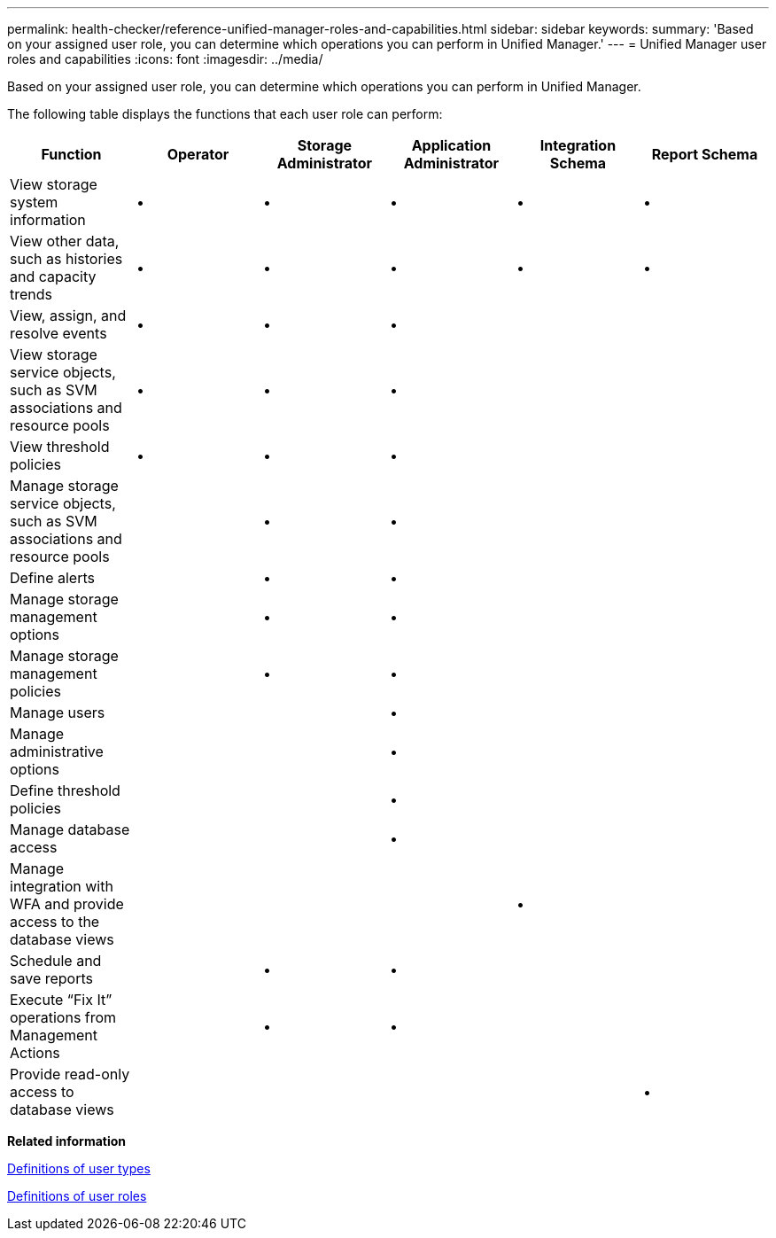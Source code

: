 ---
permalink: health-checker/reference-unified-manager-roles-and-capabilities.html
sidebar: sidebar
keywords: 
summary: 'Based on your assigned user role, you can determine which operations you can perform in Unified Manager.'
---
= Unified Manager user roles and capabilities
:icons: font
:imagesdir: ../media/

[.lead]
Based on your assigned user role, you can determine which operations you can perform in Unified Manager.

The following table displays the functions that each user role can perform:

[cols="6*",options="header"]
|===
| Function| Operator| Storage Administrator| Application Administrator| Integration Schema| Report Schema
a|
View storage system information
a|
•
a|
•
a|
•
a|
•
a|
•
a|
View other data, such as histories and capacity trends
a|
•
a|
•
a|
•
a|
•
a|
•
a|
View, assign, and resolve events
a|
•
a|
•
a|
•
a|
 
a|
 
a|
View storage service objects, such as SVM associations and resource pools
a|
•
a|
•
a|
•
a|
 
a|
 
a|
View threshold policies
a|
•
a|
•
a|
•
a|
 
a|
 
a|
Manage storage service objects, such as SVM associations and resource pools
a|
 
a|
•
a|
•
a|
 
a|
 
a|
Define alerts
a|
 
a|
•
a|
•
a|
 
a|
 
a|
Manage storage management options
a|
 
a|
•
a|
•
a|
 
a|
 
a|
Manage storage management policies
a|
 
a|
•
a|
•
a|
 
a|
 
a|
Manage users
a|
 
a|
 
a|
•
a|
 
a|
 
a|
Manage administrative options
a|
 
a|
 
a|
•
a|
 
a|
 
a|
Define threshold policies
a|
 
a|
 
a|
•
a|
 
a|
 
a|
Manage database access
a|
 
a|
 
a|
•
a|
 
a|
 
a|
Manage integration with WFA and provide access to the database views
a|
 
a|
 
a|
 
a|
•
a|
 
a|
Schedule and save reports
a|
 
a|
•
a|
•
a|
 
a|
 
a|
Execute "`Fix It`" operations from Management Actions
a|
 
a|
•
a|
•
a|
 
a|
 
a|
Provide read-only access to database views
a|
 
a|
 
a|
 
a|
 
a|
•
|===
*Related information*

xref:reference-definitions-of-user-types.adoc[Definitions of user types]

xref:reference-definitions-of-user-roles.adoc[Definitions of user roles]
